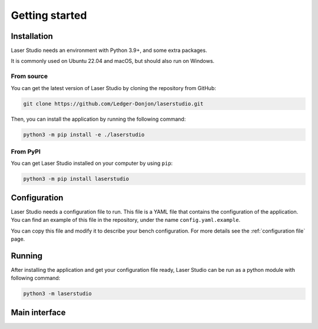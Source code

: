 Getting started
===============


Installation
------------

Laser Studio needs an environment with Python 3.9+, and some extra packages.

It is commonly used on Ubuntu 22.04 and macOS, but should also run on Windows.

From source
^^^^^^^^^^^

You can get the latest version of Laser Studio by cloning the repository from GitHub:

.. code-block:: sh

    git clone https://github.com/Ledger-Donjon/laserstudio.git

Then, you can install the application by running the following command:

.. code-block:: sh
    
    python3 -m pip install -e ./laserstudio

From PyPI
^^^^^^^^^

You can get Laser Studio installed on your computer by using ``pip``:

.. code-block:: sh

    python3 -m pip install laserstudio

Configuration
-------------

Laser Studio needs a configuration file to run. This file is a YAML file that
contains the configuration of the application. You can find an example of this
file in the repository, under the name ``config.yaml.example``.

You can copy this file and modify it to describe your bench configuration.
For more details see the :ref:`configuration file` page.

Running
-------

After installing the application and get your configuration file ready, 
Laser Studio can be run as a python module with following command:

.. code-block:: sh

    python3 -m laserstudio

Main interface
--------------
